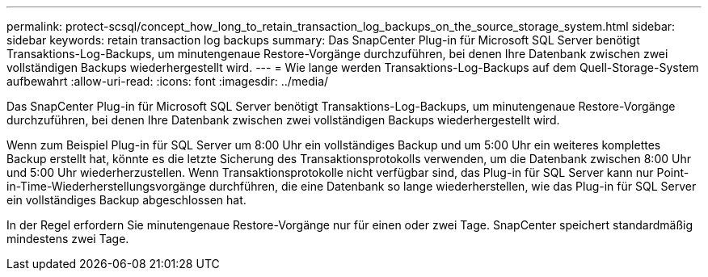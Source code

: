 ---
permalink: protect-scsql/concept_how_long_to_retain_transaction_log_backups_on_the_source_storage_system.html 
sidebar: sidebar 
keywords: retain transaction log backups 
summary: Das SnapCenter Plug-in für Microsoft SQL Server benötigt Transaktions-Log-Backups, um minutengenaue Restore-Vorgänge durchzuführen, bei denen Ihre Datenbank zwischen zwei vollständigen Backups wiederhergestellt wird. 
---
= Wie lange werden Transaktions-Log-Backups auf dem Quell-Storage-System aufbewahrt
:allow-uri-read: 
:icons: font
:imagesdir: ../media/


[role="lead"]
Das SnapCenter Plug-in für Microsoft SQL Server benötigt Transaktions-Log-Backups, um minutengenaue Restore-Vorgänge durchzuführen, bei denen Ihre Datenbank zwischen zwei vollständigen Backups wiederhergestellt wird.

Wenn zum Beispiel Plug-in für SQL Server um 8:00 Uhr ein vollständiges Backup und um 5:00 Uhr ein weiteres komplettes Backup erstellt hat, könnte es die letzte Sicherung des Transaktionsprotokolls verwenden, um die Datenbank zwischen 8:00 Uhr und 5:00 Uhr wiederherzustellen. Wenn Transaktionsprotokolle nicht verfügbar sind, das Plug-in für SQL Server kann nur Point-in-Time-Wiederherstellungsvorgänge durchführen, die eine Datenbank so lange wiederherstellen, wie das Plug-in für SQL Server ein vollständiges Backup abgeschlossen hat.

In der Regel erfordern Sie minutengenaue Restore-Vorgänge nur für einen oder zwei Tage. SnapCenter speichert standardmäßig mindestens zwei Tage.
